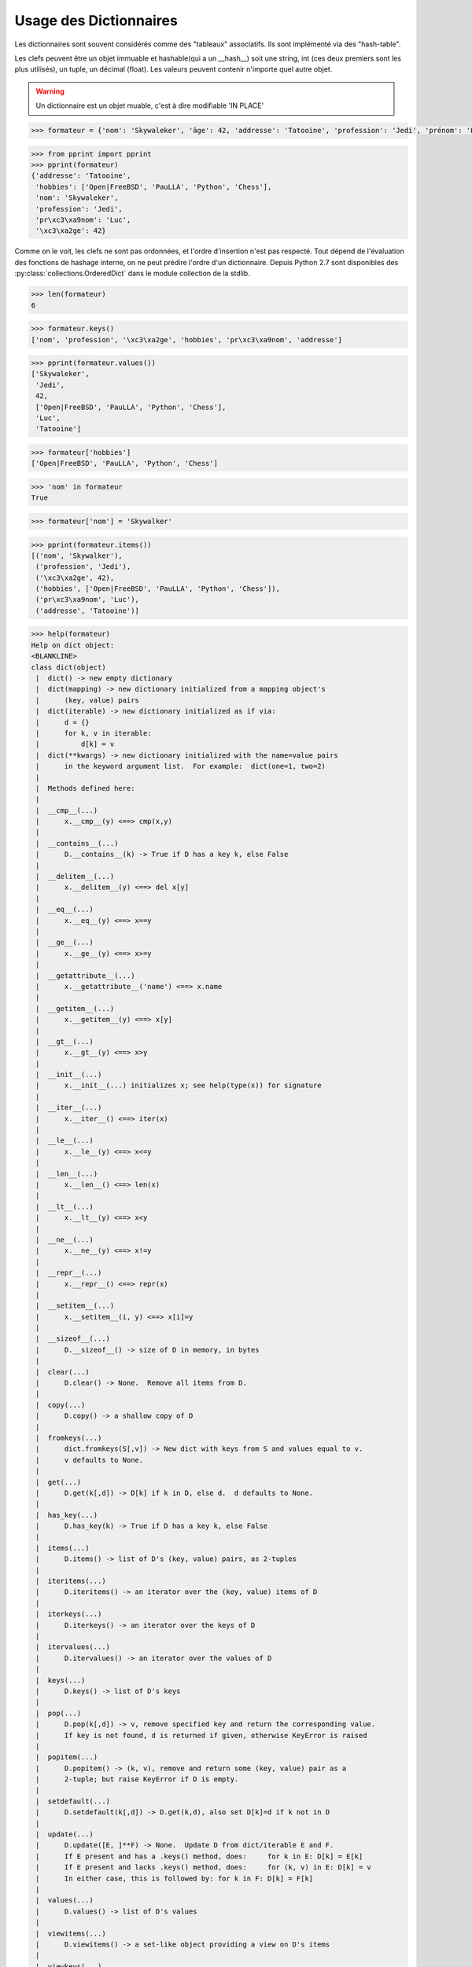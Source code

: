 
.. index:: dict

Usage des Dictionnaires
~~~~~~~~~~~~~~~~~~~~~~~~~


Les dictionnaires sont souvent considérés comme des "tableaux" associatifs. Ils sont implémenté via des "hash-table".

Les clefs peuvent être un objet immuable et hashable(qui a un __hash__) soit une string, int (ces deux premiers sont les plus utilisés), un tuple, un décimal (float). Les valeurs peuvent contenir n'importe quel autre objet.

.. warning:: Un dictionnaire est un objet muable, c'est à dire modifiable 'IN PLACE'     

.. code:: python

    >>> formateur = {'nom': 'Skywaleker', 'âge': 42, 'addresse': 'Tatooine', 'profession': 'Jedi', 'prénom': 'Luc', 'hobbies': ['Open|FreeBSD', 'PauLLA', 'Python', 'Chess']}


.. code:: python

    >>> from pprint import pprint
    >>> pprint(formateur)
    {'addresse': 'Tatooine',
     'hobbies': ['Open|FreeBSD', 'PauLLA', 'Python', 'Chess'],
     'nom': 'Skywaleker',
     'profession': 'Jedi',
     'pr\xc3\xa9nom': 'Luc',
     '\xc3\xa2ge': 42}
    

Comme on le voit, les clefs ne sont pas ordonnées, et l'ordre d'insertion n'est pas respecté. Tout dépend de l'évaluation des fonctions de hashage interne, on ne peut prédire l'ordre d'un dictionnaire. Depuis Python 2.7 sont disponibles des  :py:class:`collections.OrderedDict` dans le module collection de la stdlib.

.. code:: python

    >>> len(formateur)
    6



.. code:: python

    >>> formateur.keys()
    ['nom', 'profession', '\xc3\xa2ge', 'hobbies', 'pr\xc3\xa9nom', 'addresse']



.. code:: python

    >>> pprint(formateur.values())
    ['Skywaleker',
     'Jedi',
     42,
     ['Open|FreeBSD', 'PauLLA', 'Python', 'Chess'],
     'Luc',
     'Tatooine']

.. code:: python

    >>> formateur['hobbies']
    ['Open|FreeBSD', 'PauLLA', 'Python', 'Chess']



.. code:: python

    >>> 'nom' in formateur
    True



.. code:: python

    >>> formateur['nom'] = 'Skywalker'

.. code:: python

    >>> pprint(formateur.items())
    [('nom', 'Skywalker'),
     ('profession', 'Jedi'),
     ('\xc3\xa2ge', 42),
     ('hobbies', ['Open|FreeBSD', 'PauLLA', 'Python', 'Chess']),
     ('pr\xc3\xa9nom', 'Luc'),
     ('addresse', 'Tatooine')]



.. code:: python

    >>> help(formateur)
    Help on dict object:
    <BLANKLINE>
    class dict(object)
     |  dict() -> new empty dictionary
     |  dict(mapping) -> new dictionary initialized from a mapping object's
     |      (key, value) pairs
     |  dict(iterable) -> new dictionary initialized as if via:
     |      d = {}
     |      for k, v in iterable:
     |          d[k] = v
     |  dict(**kwargs) -> new dictionary initialized with the name=value pairs
     |      in the keyword argument list.  For example:  dict(one=1, two=2)
     |
     |  Methods defined here:
     |
     |  __cmp__(...)
     |      x.__cmp__(y) <==> cmp(x,y)
     |
     |  __contains__(...)
     |      D.__contains__(k) -> True if D has a key k, else False
     |
     |  __delitem__(...)
     |      x.__delitem__(y) <==> del x[y]
     |
     |  __eq__(...)
     |      x.__eq__(y) <==> x==y
     |
     |  __ge__(...)
     |      x.__ge__(y) <==> x>=y
     |
     |  __getattribute__(...)
     |      x.__getattribute__('name') <==> x.name
     |
     |  __getitem__(...)
     |      x.__getitem__(y) <==> x[y]
     |
     |  __gt__(...)
     |      x.__gt__(y) <==> x>y
     |
     |  __init__(...)
     |      x.__init__(...) initializes x; see help(type(x)) for signature
     |
     |  __iter__(...)
     |      x.__iter__() <==> iter(x)
     |
     |  __le__(...)
     |      x.__le__(y) <==> x<=y
     |
     |  __len__(...)
     |      x.__len__() <==> len(x)
     |
     |  __lt__(...)
     |      x.__lt__(y) <==> x<y
     |
     |  __ne__(...)
     |      x.__ne__(y) <==> x!=y
     |
     |  __repr__(...)
     |      x.__repr__() <==> repr(x)
     |
     |  __setitem__(...)
     |      x.__setitem__(i, y) <==> x[i]=y
     |
     |  __sizeof__(...)
     |      D.__sizeof__() -> size of D in memory, in bytes
     |
     |  clear(...)
     |      D.clear() -> None.  Remove all items from D.
     |
     |  copy(...)
     |      D.copy() -> a shallow copy of D
     |
     |  fromkeys(...)
     |      dict.fromkeys(S[,v]) -> New dict with keys from S and values equal to v.
     |      v defaults to None.
     |
     |  get(...)
     |      D.get(k[,d]) -> D[k] if k in D, else d.  d defaults to None.
     |
     |  has_key(...)
     |      D.has_key(k) -> True if D has a key k, else False
     |
     |  items(...)
     |      D.items() -> list of D's (key, value) pairs, as 2-tuples
     |
     |  iteritems(...)
     |      D.iteritems() -> an iterator over the (key, value) items of D
     |
     |  iterkeys(...)
     |      D.iterkeys() -> an iterator over the keys of D
     |
     |  itervalues(...)
     |      D.itervalues() -> an iterator over the values of D
     |
     |  keys(...)
     |      D.keys() -> list of D's keys
     |
     |  pop(...)
     |      D.pop(k[,d]) -> v, remove specified key and return the corresponding value.
     |      If key is not found, d is returned if given, otherwise KeyError is raised
     |
     |  popitem(...)
     |      D.popitem() -> (k, v), remove and return some (key, value) pair as a
     |      2-tuple; but raise KeyError if D is empty.
     |
     |  setdefault(...)
     |      D.setdefault(k[,d]) -> D.get(k,d), also set D[k]=d if k not in D
     |
     |  update(...)
     |      D.update([E, ]**F) -> None.  Update D from dict/iterable E and F.
     |      If E present and has a .keys() method, does:     for k in E: D[k] = E[k]
     |      If E present and lacks .keys() method, does:     for (k, v) in E: D[k] = v
     |      In either case, this is followed by: for k in F: D[k] = F[k]
     |
     |  values(...)
     |      D.values() -> list of D's values
     |
     |  viewitems(...)
     |      D.viewitems() -> a set-like object providing a view on D's items
     |
     |  viewkeys(...)
     |      D.viewkeys() -> a set-like object providing a view on D's keys
     |
     |  viewvalues(...)
     |      D.viewvalues() -> an object providing a view on D's values
     |
     |  ----------------------------------------------------------------------
     |  Data and other attributes defined here:
     |
     |  __hash__ = None
     |
     |  __new__ = <built-in method __new__ of type object>
     |      T.__new__(S, ...) -> a new object with type S, a subtype of T
    <BLANKLINE>


.. code:: python

    >>> formateur.get('robot') is None
    True



.. exo:: ajouter des 'talents' à formateur : ('acteur', 'surfeur', 'codeur', 'administrateur') = True
.. exo:: modifier ses 'hobbies' : ajouter la pêche
.. exo:: modifier la clef 'addresse' en 'adresse'
.. exo:: fusionner formateur avec le dico {'robots': ['r2d2', 'sispeo']}
.. exo:: expliquer la différence entre items et iteritems
.. exo:: expliquer la différence entre dico['key'] et dico.get('key')
.. exo:: expliquer la méthode setdefault

.. code:: python

    >>> formateur[('acteur', 'surfeur', 'codeur', 'administrateur')] = True

.. code:: python

    >>> formateur['hobbies'].append('pêche')

.. code:: python
    
    >>> formateur['adresse'] = formateur['addresse']

.. code:: python
    
    >>> formateur.pop('addresse')
    'Tatooine'



.. code:: python

    >>> formateur.update({'robots':  ['r2d2', 'sispeo']})

.. code:: python

    >>> pprint(formateur)
    {'adresse': 'Tatooine',
     'hobbies': ['Open|FreeBSD', 'PauLLA', 'Python', 'Chess', 'p\xc3\xaache'],
     'nom': 'Skywalker',
     'profession': 'Jedi',
     'pr\xc3\xa9nom': 'Luc',
     'robots': ['r2d2', 'sispeo'],
     '\xc3\xa2ge': 42,
     ('acteur', 'surfeur', 'codeur', 'administrateur'): True}
     

.. code:: python

    >>> help(formateur.iteritems)
    Help on built-in function iteritems:
    <BLANKLINE>
    iteritems(...)
        D.iteritems() -> an iterator over the (key, value) items of D
    <BLANKLINE>
    


.. code:: python

    >>> formateur['truc']
    Traceback (most recent call last):
    ...
        formateur['truc']
    KeyError: 'truc'

.. code:: python

    >>> formateur.get('truc', 'bidule')
    'bidule'



.. code:: python

    >>> formateur.setdefault('prénom', 'Anakin')
    'Luc'



.. code:: python

    >>> formateur.setdefault('key', 'value if key not in dict')
    'value if key not in dict'



.. code:: python

    >>> pprint(formateur)
    {'adresse': 'Tatooine',
     'hobbies': ['Open|FreeBSD', 'PauLLA', 'Python', 'Chess', 'p\xc3\xaache'],
     'key': 'value if key not in dict',
     'nom': 'Skywalker',
     'profession': 'Jedi',
     'pr\xc3\xa9nom': 'Luc',
     'robots': ['r2d2', 'sispeo'],
     '\xc3\xa2ge': 42,
     ('acteur', 'surfeur', 'codeur', 'administrateur'): True}

.. exo:: expliquer la  différence entre dict.keys et dict.viewkeys

.. code:: python
    
    >>> d_keys = formateur.keys()
    >>> pprint(d_keys)
    ['nom', 'adresse', 'profession', 'robots', '\xc3\xa2ge', 'key', 'hobbies', 'pr\xc3\xa9nom', ('acteur', 'surfeur', 'codeur', 'administrateur')]

    >>> v_keys = formateur.viewkeys()
    >>> pprint(v_keys)
    dict_keys(['nom', 'adresse', 'profession', 'robots', '\xc3\xa2ge', 'key', 'hobbies', 'pr\xc3\xa9nom', ('acteur', 'surfeur', 'codeur', 'administrateur')])

    >>> formateur['another_key'] = 'another value'

    >>> pprint(d_keys)
    ['nom', 'adresse', 'profession', 'robots', '\xc3\xa2ge', 'key', 'hobbies', 'pr\xc3\xa9nom', ('acteur', 'surfeur', 'codeur', 'administrateur')]

    >>> pprint(v_keys)
    dict_keys(['nom', 'adresse', 'another_key', 'profession', 'robots', '\xc3\xa2ge', 'key', 'hobbies', 'pr\xc3\xa9nom', ('acteur', 'surfeur', 'codeur', 'administrateur')])

    >>> 'another_key' in d_keys
    False

Disponibles à partir de python2.7 les méthodes avec view (viewkeys, viewitems, viewvalues) conservent les références vers le dictionnaire, ce qui n'est pas le cas de leur pendantes sans le prefixe view : keys, values, items qui elles retournent une séquence conforme à l'instant où elles sont évoquées.
